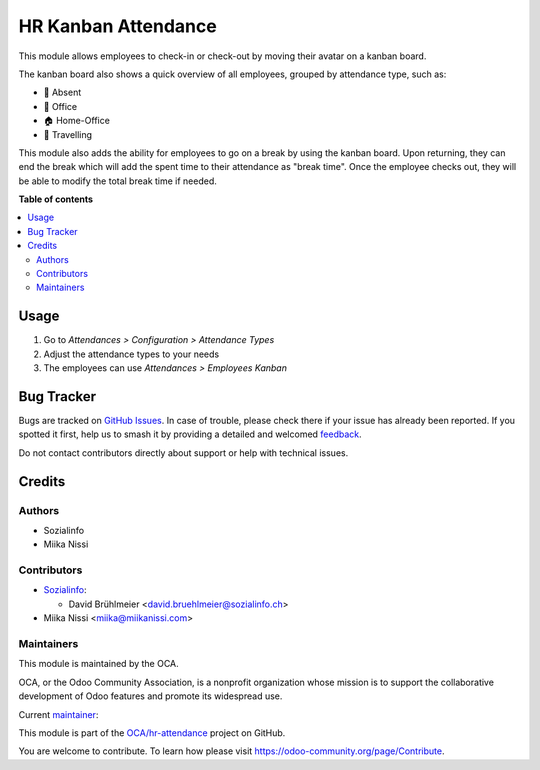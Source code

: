 ====================
HR Kanban Attendance
====================

.. 
   !!!!!!!!!!!!!!!!!!!!!!!!!!!!!!!!!!!!!!!!!!!!!!!!!!!!
   !! This file is generated by oca-gen-addon-readme !!
   !! changes will be overwritten.                   !!
   !!!!!!!!!!!!!!!!!!!!!!!!!!!!!!!!!!!!!!!!!!!!!!!!!!!!
   !! source digest: sha256:da8f298b12a35459d46da47157c9e26e70bc0ae50cfe53fc246e0094cf4f382c
   !!!!!!!!!!!!!!!!!!!!!!!!!!!!!!!!!!!!!!!!!!!!!!!!!!!!

.. |badge1| image:: https://img.shields.io/badge/maturity-Beta-yellow.png
    :target: https://odoo-community.org/page/development-status
    :alt: Beta
.. |badge2| image:: https://img.shields.io/badge/licence-LGPL--3-blue.png
    :target: http://www.gnu.org/licenses/lgpl-3.0-standalone.html
    :alt: License: LGPL-3
.. |badge3| image:: https://img.shields.io/badge/github-OCA%2Fhr--attendance-lightgray.png?logo=github
    :target: https://github.com/OCA/hr-attendance/tree/16.0/hr_attendance_kanban
    :alt: OCA/hr-attendance
.. |badge4| image:: https://img.shields.io/badge/weblate-Translate%20me-F47D42.png
    :target: https://translation.odoo-community.org/projects/hr-attendance-16-0/hr-attendance-16-0-hr_attendance_kanban
    :alt: Translate me on Weblate
.. |badge5| image:: https://img.shields.io/badge/runboat-Try%20me-875A7B.png
    :target: https://runboat.odoo-community.org/builds?repo=OCA/hr-attendance&target_branch=16.0
    :alt: Try me on Runboat

|badge1| |badge2| |badge3| |badge4| |badge5|

This module allows employees to check-in or check-out by moving their avatar on a kanban board.

The kanban board also shows a quick overview of all employees, grouped by attendance type,
such as:

* 👋 Absent
* 🏢 Office
* 🏠 Home-Office
* 🚋 Travelling

This module also adds the ability for employees to go on a break by using the kanban board.
Upon returning, they can end the break which will add the spent time to their attendance as
"break time". Once the employee checks out, they will be able to modify the total break time
if needed.

**Table of contents**

.. contents::
   :local:

Usage
=====

#. Go to *Attendances > Configuration > Attendance Types*
#. Adjust the attendance types to your needs
#. The employees can use *Attendances > Employees Kanban*

Bug Tracker
===========

Bugs are tracked on `GitHub Issues <https://github.com/OCA/hr-attendance/issues>`_.
In case of trouble, please check there if your issue has already been reported.
If you spotted it first, help us to smash it by providing a detailed and welcomed
`feedback <https://github.com/OCA/hr-attendance/issues/new?body=module:%20hr_attendance_kanban%0Aversion:%2016.0%0A%0A**Steps%20to%20reproduce**%0A-%20...%0A%0A**Current%20behavior**%0A%0A**Expected%20behavior**>`_.

Do not contact contributors directly about support or help with technical issues.

Credits
=======

Authors
~~~~~~~

* Sozialinfo
* Miika Nissi

Contributors
~~~~~~~~~~~~

* `Sozialinfo <https://sozialinfo.ch>`_:

  * David Brühlmeier <david.bruehlmeier@sozialinfo.ch>

* Miika Nissi <miika@miikanissi.com>

Maintainers
~~~~~~~~~~~

This module is maintained by the OCA.

.. image:: https://odoo-community.org/logo.png
   :alt: Odoo Community Association
   :target: https://odoo-community.org

OCA, or the Odoo Community Association, is a nonprofit organization whose
mission is to support the collaborative development of Odoo features and
promote its widespread use.

.. |maintainer-miikanissi| image:: https://github.com/miikanissi.png?size=40px
    :target: https://github.com/miikanissi
    :alt: miikanissi

Current `maintainer <https://odoo-community.org/page/maintainer-role>`__:

|maintainer-miikanissi| 

This module is part of the `OCA/hr-attendance <https://github.com/OCA/hr-attendance/tree/16.0/hr_attendance_kanban>`_ project on GitHub.

You are welcome to contribute. To learn how please visit https://odoo-community.org/page/Contribute.
